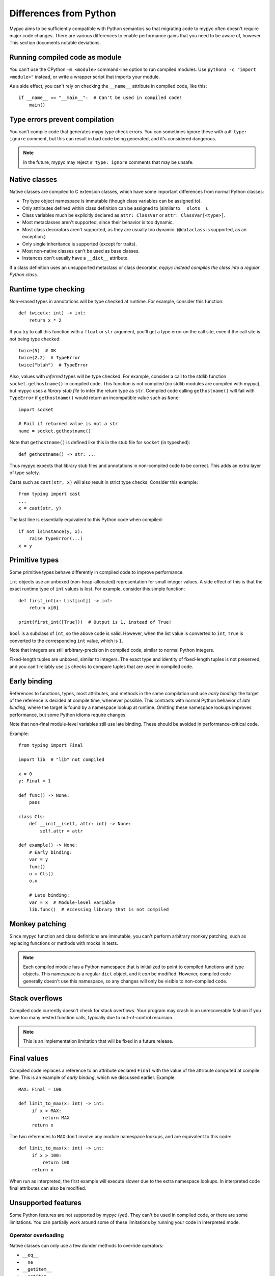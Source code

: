 Differences from Python
=======================

Mypyc aims to be sufficiently compatible with Python semantics so that
migrating code to mypyc often doesn't require major code
changes. There are various differences to enable performance gains
that you need to be aware of, however. This section documents notable
deviations.

Running compiled code as module
-------------------------------

You can't use the CPython ``-m <module>`` command-line option to run compiled modules.
Use ``python3 -c "import <module>"`` instead, or write a wrapper script that imports
your module.

As a side effect, you can't rely on checking the ``__name__`` attribute in compiled
code, like this::

    if __name__ == "__main__":  # Can't be used in compiled code!
        main()

Type errors prevent compilation
-------------------------------

You can't compile code that generates mypy type check errors. You can
sometimes ignore these with a ``# type: ignore`` comment, but this can
result in bad code being generated, and it's considered dangerous.

.. note::

    In the future, mypyc may reject ``# type: ignore`` comments that
    may be unsafe.

Native classes
--------------

Native classes are compiled to C extension classes, which have some important
differences from normal Python classes:

* Try type object namespace is immutable (though class variables can
  be assigned to).

* Only attributes defined within class definition can be assigned to
  (similar to ``__slots__``).

* Class variables much be explicitly declared as ``attr: ClassVar``
  or ``attr: ClassVar[<type>]``.

* Most metaclasses aren't supported, since their behavior is too
  dynamic.

* Most class decorators aren't supported, as they are usually too
  dynamic. (``@dataclass`` is supported, as an exception.)

* Only single inheritance is supported (except for traits).

* Most non-native classes can't be used as base classes.

* Instances don't usually have a ``__dict__`` attribute.

If a class definition uses an unsupported metaclass or class
decorator, *mypyc instead compiles the class into a regular Python
class*.

Runtime type checking
---------------------

Non-erased types in annotations will be type checked at runtime. For example,
consider this function::

    def twice(x: int) -> int:
        return x * 2

If you try to call this function with a ``float`` or ``str`` argument,
you'll get a type error on the call site, even if the call site is not
being type checked::

    twice(5)  # OK
    twice(2.2)  # TypeError
    twice("blah")  # TypeError

Also, values with *inferred* types will be type checked. For example,
consider a call to the stdlib function ``socket.gethostname()`` in
compiled code. This function is not compiled (no stdlib modules are
compiled with mypyc), but mypyc uses a *library stub file* to infer
the return type as ``str``. Compiled code calling ``gethostname()``
will fail with ``TypeError`` if ``gethostname()`` would return an
incompatible value such as ``None``::

    import socket

    # Fail if returned value is not a str
    name = socket.gethostname()

Note that ``gethostname()`` is defined like this in the stub file for
``socket`` (in typeshed)::

    def gethostname() -> str: ...

Thus mypyc expects that library stub files and annotations in
non-compiled code to be correct. This adds an extra layer of type
safety.

Casts such as ``cast(str, x)`` will also result in strict type
checks. Consider this example::

    from typing import cast
    ...
    x = cast(str, y)

The last line is essentially equivalent to this Python code when compiled::

    if not isinstance(y, x):
        raise TypeError(...)
    x = y

Primitive types
---------------

Some primitive types behave differently in compiled code to improve
performance.

``int`` objects use an unboxed (non-heap-allocated) representation for small
integer values. A side effect of this is that the exact runtime type of
``int`` values is lost. For example, consider this simple function::

    def first_int(x: List[int]) -> int:
        return x[0]

    print(first_int([True]))  # Output is 1, instead of True!

``bool`` is a subclass of ``int``, so the above code is
valid. However, when the list value is converted to ``int``, ``True``
is converted to the corresponding ``int`` value, which is ``1``.

Note that integers are still arbitrary-precision in compiled code,
similar to normal Python integers.

Fixed-length tuples are unboxed, similar to integers. The exact type
and identity of fixed-length tuples is not preserved, and you can't
reliably use ``is`` checks to compare tuples that are used in compiled
code.

Early binding
-------------

References to functions, types, most attributes, and methods in the
same compilation unit use *early binding*: the target of the reference
is decided at compile time, whenever possible. This contrasts with
normal Python behavior of *late binding*, where the target is found by
a namespace lookup at runtime. Omitting these namespace lookups
improves performance, but some Python idioms require changes.

Note that non-final module-level variables still use late binding.
These should be avoided in performance-critical code.

Example::

    from typing import Final

    import lib  # "lib" not compiled

    x = 0
    y: Final = 1

    def func() -> None:
        pass

    class Cls:
        def __init__(self, attr: int) -> None:
            self.attr = attr

    def example() -> None:
        # Early binding:
        var = y
        func()
        o = Cls()
        o.x

        # Late binding:
        var = x  # Module-level variable
        lib.func()  # Accessing library that is not compiled

Monkey patching
---------------

Since mypyc function and class definitions are immutable, you can't
perform arbitrary monkey patching, such as replacing functions or
methods with mocks in tests.

.. note::

    Each compiled module has a Python namespace that is initialized to
    point to compiled functions and type objects. This namespace is a
    regular ``dict`` object, and it *can* be modified. However,
    compiled code generally doesn't use this namespace, so any changes
    will only be visible to non-compiled code.

Stack overflows
---------------

Compiled code currently doesn't check for stack overflows. Your
program may crash in an unrecoverable fashion if you have too many
nested function calls, typically due to out-of-control recursion.

.. note::

   This is an implementation limitation that will be fixed in a future
   release.

Final values
------------

Compiled code replaces a reference to an attribute declared ``Final`` with
the value of the attribute computed at compile time. This is an example of
*early binding*, which we discussed earlier. Example::

    MAX: Final = 100

    def limit_to_max(x: int) -> int:
         if x > MAX:
             return MAX
         return x

The two references to ``MAX`` don't involve any module namespace lookups,
and are equivalent to this code::

    def limit_to_max(x: int) -> int:
         if x > 100:
             return 100
         return x

When run as interpreted, the first example will execute slower due to
the extra namespace lookups. In interpreted code final attributes can
also be modified.

Unsupported features
--------------------

Some Python features are not supported by mypyc (yet). They can't be
used in compiled code, or there are some limitations. You can
partially work around some of these limitations by running your code
in interpreted mode.

Operator overloading
********************

Native classes can only use a few dunder methods to override operators:

* ``__eq__``
* ``__ne__``
* ``__getitem__``
* ``__setitem__``

.. note::

    This is an implementation limitation that will be lifted in the
    future.

Generator expressions
*********************

Generator expressions are not supported. To make it easier to compile
existing code, they are implicitly replaced with list comprehensions.
*This is not generally safe.*

To work around this limitation, you can usually use a generator
function instead.  You can sometimes replace the generator expression
with an explicit list comprehension.
Descriptors
***********

Descriptors can't be used in native classes.

Stack introspection
*******************

Frames of compiled functions can't be inspected using ``inspect``.

Pofiling hooks and tracing
**************************

Compiled functions don't trigger profiling and tracing hooks, such as
when using the ``profile``, ``cProfile``, or ``trace`` modules.

Debuggers
*********

You can't set breakpoints in compiled functions or step through
compiled functions using ``pdb``. Often you can debug your code in
interpreted mode instead.
